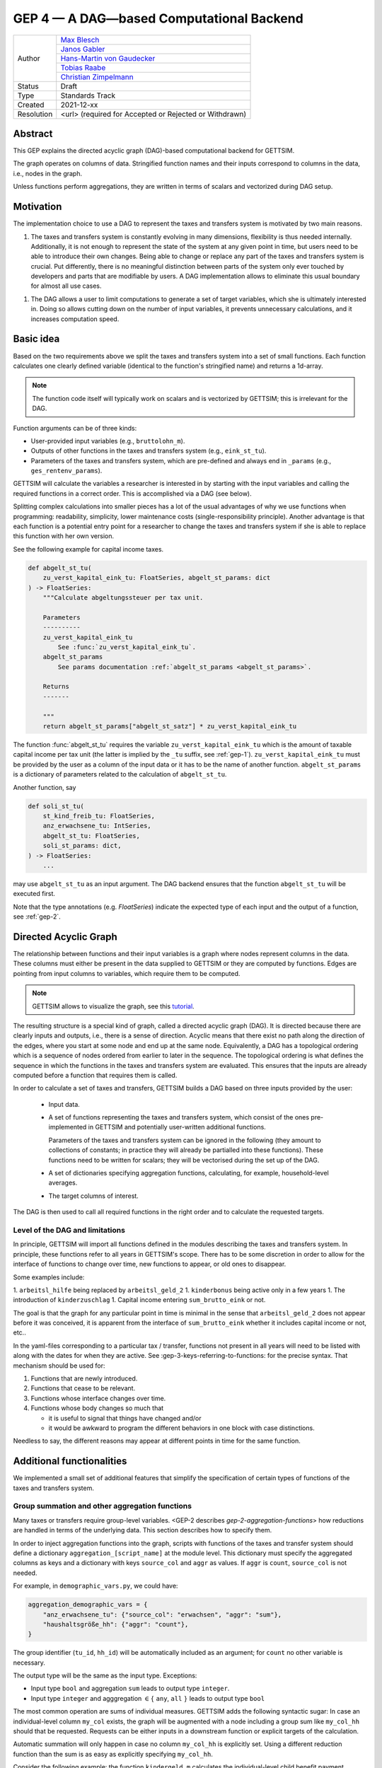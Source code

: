 .. _gep-4:

=========================================
GEP 4 — A DAG—based Computational Backend
=========================================

+------------+------------------------------------------------------------------+
| Author     | `Max Blesch <https://github.com/MaxBlesch>`_                     |
+            +------------------------------------------------------------------+
|            | `Janos Gabler <https://github.com/janosg>`_                      |
+            +------------------------------------------------------------------+
|            | `Hans-Martin von Gaudecker <https://github.com/hmgaudecker>`_    |
+            +------------------------------------------------------------------+
|            | `Tobias Raabe <https://github.com/tobiasraabe>`_                 |
+            +------------------------------------------------------------------+
|            | `Christian Zimpelmann <https://github.com/ChristianZimpelmann>`_ |
+------------+------------------------------------------------------------------+
| Status     | Draft                                                            |
+------------+------------------------------------------------------------------+
| Type       | Standards Track                                                  |
+------------+------------------------------------------------------------------+
| Created    | 2021-12-xx                                                       |
+------------+------------------------------------------------------------------+
| Resolution | <url> (required for Accepted or Rejected or Withdrawn)           |
+------------+------------------------------------------------------------------+


Abstract
--------

This GEP explains the directed acyclic graph (DAG)-based computational backend for
GETTSIM.

The graph operates on columns of data. Stringified function names and their inputs
correspond to columns in the data, i.e., nodes in the graph.

Unless functions perform aggregations, they are written in terms of scalars and
vectorized during DAG setup.



Motivation
----------

The implementation choice to use a DAG to represent the taxes and transfers system is
motivated by two main reasons.

1. The taxes and transfers system is constantly evolving in many dimensions,
   flexibility is thus needed internally. Additionally, it is not enough to represent
   the state of the system at any given point in time, but users need to be able to
   introduce their own changes. Being able to change or replace any part of the taxes
   and transfers system is crucial. Put differently, there is no meaningful distinction
   between parts of the system only ever touched by developers and parts that are
   modifiable by users. A DAG implementation allows to eliminate this usual boundary
   for almost all use cases.

1. The DAG allows a user to limit computations to generate a set of target variables,
   which she is ultimately interested in. Doing so allows cutting down on the number of
   input variables, it prevents unnecessary calculations, and it increases computation
   speed.


Basic idea
----------

Based on the two requirements above we split the taxes and transfers system into a set
of small functions. Each function calculates one clearly defined variable (identical to
the function's stringified name) and returns a 1d-array.

.. note::

    The function code itself will typically work on scalars and is vectorized by
    GETTSIM; this is irrelevant for the DAG.

Function arguments can be of three kinds:

- User-provided input variables (e.g., ``bruttolohn_m``).
- Outputs of other functions in the taxes and transfers system (e.g., ``eink_st_tu``).
- Parameters of the taxes and transfers system, which are pre-defined and always end in
  ``_params`` (e.g., ``ges_rentenv_params``).

GETTSIM will calculate the variables a researcher is interested in by starting with the
input variables and calling the required functions in a correct order. This is
accomplished via a DAG (see below).

Splitting complex calculations into smaller pieces has a lot of the usual advantages of
why we use functions when programming: readability, simplicity, lower maintenance costs
(single-responsibility principle). Another advantage is that each function is a
potential entry point for a researcher to change the taxes and transfers system if she
is able to replace this function with her own version.

See the following example for capital income taxes.

.. code-block:: python

    def abgelt_st_tu(
        zu_verst_kapital_eink_tu: FloatSeries, abgelt_st_params: dict
    ) -> FloatSeries:
        """Calculate abgeltungssteuer per tax unit.

        Parameters
        ----------
        zu_verst_kapital_eink_tu
            See :func:`zu_verst_kapital_eink_tu`.
        abgelt_st_params
            See params documentation :ref:`abgelt_st_params <abgelt_st_params>`.

        Returns
        -------

        """
        return abgelt_st_params["abgelt_st_satz"] * zu_verst_kapital_eink_tu

The function :func:`abgelt_st_tu` requires the variable ``zu_verst_kapital_eink_tu``
which is the amount of taxable capital income per tax unit (the latter is implied by the
``_tu`` suffix, see :ref:`gep-1`). ``zu_verst_kapital_eink_tu`` must be provided by the
user as a column of the input data or it has to be the name of another function.
``abgelt_st_params`` is a dictionary of parameters related to the calculation of
``abgelt_st_tu``.

Another function, say

.. code-block:: python

    def soli_st_tu(
        st_kind_freib_tu: FloatSeries,
        anz_erwachsene_tu: IntSeries,
        abgelt_st_tu: FloatSeries,
        soli_st_params: dict,
    ) -> FloatSeries:
        ...

may use ``abgelt_st_tu`` as an input argument. The DAG backend ensures that the function
``abgelt_st_tu`` will be executed first.

Note that the type annotations (e.g. `FloatSeries`) indicate the expected type of each
input and the output of a function, see :ref:`gep-2`.


Directed Acyclic Graph
----------------------

The relationship between functions and their input variables is a graph where nodes
represent columns in the data. These columns must either be present in the data supplied
to GETTSIM or they are computed by functions. Edges are pointing from input columns to
variables, which require them to be computed.

.. note::

    GETTSIM allows to visualize the graph, see this `tutorial
    <../visualize_the_system.ipynb>`_.

The resulting structure is a special kind of graph, called a directed acyclic graph
(DAG). It is directed because there are clearly inputs and outputs, i.e., there is a
sense of direction. Acyclic means that there exist no path along the direction of the
edges, where you start at some node and end up at the same node. Equivalently, a DAG has
a topological ordering which is a sequence of nodes ordered from earlier to later in the
sequence. The topological ordering is what defines the sequence in which the functions
in the taxes and transfers system are evaluated. This ensures that the inputs are
already computed before a function that requires them is called.

In order to calculate a set of taxes and transfers, GETTSIM builds a DAG based on three
inputs provided by the user:

 - Input data.
 - A set of functions representing the taxes and transfers system, which consist of the
   ones pre-implemented in GETTSIM and potentially user-written additional functions.

   Parameters of the taxes and transfers system can be ignored in the following (they
   amount to collections of constants; in practice they will already be partialled into
   these functions). These functions need to be written for scalars; they will be
   vectorised during the set up of the DAG.
 - A set of dictionaries specifying aggregation functions, calculating, for example,
   household-level averages.
 - The target columns of interest.

The DAG is then used to call all required functions in the right order and to calculate
the requested targets.


Level of the DAG and limitations
~~~~~~~~~~~~~~~~~~~~~~~~~~~~~~~~

In principle, GETTSIM will import all functions defined in the modules describing the
taxes and transfers system. In principle, these functions refer to all years in
GETTSIM's scope. There has to be some discretion in order to allow for the interface of
functions to change over time, new functions to appear, or old ones to disappear.

Some examples include:

1. ``arbeitsl_hilfe`` being replaced by ``arbeitsl_geld_2``
1. ``kinderbonus`` being active only in a few years
1. The introduction of ``kinderzuschlag``
1. Capital income entering ``sum_brutto_eink`` or not.

The goal is that the graph for any particular point in time is minimal in the sense that
``arbeitsl_geld_2`` does not appear before it was conceived, it is apparent from the
interface of ``sum_brutto_eink`` whether it includes capital income or not, etc..

In the yaml-files corresponding to a particular tax / transfer, functions not present in
all years will need to be listed with along with the dates for when they are active. See
:gep-3-keys-referring-to-functions: for the precise syntax. That mechanism should be
used for:

1. Functions that are newly introduced.
2. Functions that cease to be relevant.
3. Functions whose interface changes over time.
4. Functions whose body changes so much that

   - it is useful to signal that things have changed and/or

   - it would be awkward to program the different behaviors in one block with case
     distinctions.

Needless to say, the different reasons may appear at different points in time for the
same function.


Additional functionalities
--------------------------

We implemented a small set of additional features that simplify the specification of
certain types of functions of the taxes and transfers system.


.. _gep-4-aggregation-functions:

Group summation and other aggregation functions
~~~~~~~~~~~~~~~~~~~~~~~~~~~~~~~~~~~~~~~~~~~~~~~

Many taxes or transfers require group-level variables. <GEP-2 describes
`gep-2-aggregation-functions`> how reductions are handled in terms of the underlying
data. This section describes how to specify them.

In order to inject aggregation functions into the graph, scripts with functions of the
taxes and transfer system should define a dictionary ``aggregation_[script_name]`` at
the module level. This dictionary must specify the aggregated columns as keys and a
dictionary with keys ``source_col`` and ``aggr`` as values. If ``aggr`` is ``count``,
``source_col`` is not needed.


For example, in ``demographic_vars.py``, we could have:

.. code::

    aggregation_demographic_vars = {
        "anz_erwachsene_tu": {"source_col": "erwachsen", "aggr": "sum"},
        "haushaltsgröße_hh": {"aggr": "count"},
    }

The group identifier (``tu_id``, ``hh_id``) will be automatically included as an
argument; for ``count`` no other variable is necessary.

The output type will be the same as the input type. Exceptions:

- Input type ``bool`` and aggregation ``sum`` leads to output type ``integer``.
- Input type ``integer`` and agggregation :math:`\in \{` ``any``, ``all`` :math:`\}`
  leads to output type ``bool``

The most common operation are sums of individual measures. GETTSIM adds the following
syntactic sugar: In case an individual-level column ``my_col`` exists, the graph will be
augmented with a node including a group sum like ``my_col_hh`` should that be requested.
Requests can be either inputs in a downstream function or explicit targets of the
calculation.

Automatic summation will only happen in case no column ``my_col_hh`` is explicitly set.
Using a different reduction function than the sum is as easy as explicitly specifying
``my_col_hh``.

Consider the following example: the function ``kindergeld_m`` calculates the
individual-level child benefit payment. ``arbeitsl_geld_2_m_hh`` calculates
Arbeitslosengeld 2 on the household level (as indicated by the suffix). One necessary
input of this function is the sum of all child benefits on the household level. There is
no function or input column ``kindergeld_m_hh``.

By including ``kindergeld_m_hh`` as an argument in the definition of
``arbeitsl_geld_2_m_hh`` as follows:

.. code-block:: python

    def arbeitsl_geld_2_m_hh(kindergeld_m_hh, other_arguments):
        ...

a node ``kindergeld_m_hh`` containing the household-level sum of ``kindergeld_m`` will
be automatically added to the graph. Its parents in the graph will be ``kindergeld_m``
and ``hh_id``. This is the same as specifying:

.. code::

    aggregation_kindergeld =  = {
        "kindergeld_m_hh": {
            "source_col": "kindergeld_m",
            "aggr": "sum"
        }
    }


.. _gep-4-time-unit-conversion:

Conversion between reference periods
~~~~~~~~~~~~~~~~~~~~~~~~~~~~~~~~~~~~

Similarly to summations to the group level, GETTSIM will automatically convert values
referring to different reference periods defined in :ref:`gep-1` (years (default, no
suffix), months ``_m``, weeks ``_w``, and days ``_t``).

In case a column with annual values `[column]` exists, the graph will be augmented with
a node including monthly values like `[column]_m` should that be requested. Requests can
be either inputs in a downstream function or explicit targets of the calculation. In
case the column refers to a different level of aggregation, say ``[column]_hh``, the
same applies to ``[column]_m_hh``.

Automatic summation will only happen in case no column `[column]_m` is explicitly set.
Using a different conversion function than the sum is as easy as explicitly specifying
`[column]_m`.

Conversion goes both ways and uses the following formulas:

+-----------+--------+------------+
| time unit | suffix | factor     |
+-----------+--------+------------+
| Year      |        | 1          |
+-----------+--------+------------+
| Month     | `_m`   | 12         |
+-----------+--------+------------+
| Week      | `_w`   | 365.25 / 7 |
+-----------+--------+------------+
| Day       | `_d`   | 365.25     |
+-----------+--------+------------+

These values average over leap years. They ensure that conversion is always possible
both ways without changing quantities. In case more complex conversions are needed (for
example to account for irregular days per month, leap years, or the like), explicit
functions for, say, ``[column]_w`` need to be set.


Related Work
------------

- The `OpenFisca <https://github.com/openfisca>`_ project uses an internal DAG as well.
- Scheduling computations on data with task graphs is how `Dask
  <https://docs.dask.org/>`_ splits and distributes computations.


Alternatives
------------

We have not found any alternatives which offer the same amount of flexibility and
computational advantages.



Copyright
---------

This document has been placed in the public domain.
